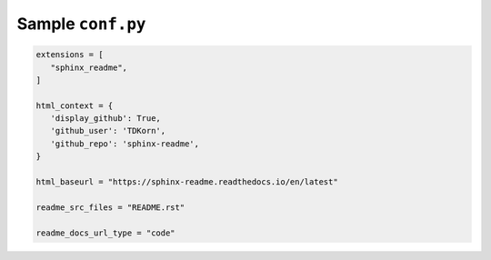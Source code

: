 Sample ``conf.py``
~~~~~~~~~~~~~~~~~~~

.. code-block:: python

   extensions = [
      "sphinx_readme",
   ]

   html_context = {
      'display_github': True,
      'github_user': 'TDKorn',
      'github_repo': 'sphinx-readme',
   }

   html_baseurl = "https://sphinx-readme.readthedocs.io/en/latest"

   readme_src_files = "README.rst"

   readme_docs_url_type = "code"


.. only:: readme

   .. |readme_raw_directive| replace:: ``readme_raw_directive``
   .. _readme_raw_directive: https://sphinx-readme.readthedocs.io/en/latest/configuring.html#confval-readme_raw_directive


   .. important:: If generating a ``README`` for a platform that doesn't support ``raw``
      directives (PyPi, GitLab, and BitBucket), be sure to disable |readme_raw_directive|_:

      .. code-block:: python

         readme_raw_directive = False

.. only:: html

   .. important:: If generating a ``README`` for a platform that doesn't support ``raw``
      directives (PyPi, GitLab, and BitBucket), be sure to disable :confval:`readme_raw_directive`:

      .. code-block:: python

         readme_raw_directive = False
